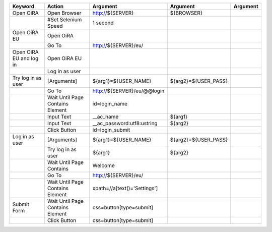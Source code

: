 +--------------------------+----------------------------------+--------------------------------------------------------------+--------------------------------+-------------------------+
|Keyword                   |Action                            |Argument                                                      |Argument                        |Argument                 |
+==========================+==================================+==============================================================+================================+=========================+
|Open OiRA                 |Open Browser                      |http://${SERVER}                                              |${BROWSER}                      |                         |
+--------------------------+----------------------------------+--------------------------------------------------------------+--------------------------------+-------------------------+
|                          |#Set Selenium Speed               |1 second                                                      |                                |                         |
+--------------------------+----------------------------------+--------------------------------------------------------------+--------------------------------+-------------------------+
|Open OiRA EU              |Open OiRA                         |                                                              |                                |                         |
+--------------------------+----------------------------------+--------------------------------------------------------------+--------------------------------+-------------------------+
|                          |Go To                             |http://${SERVER}/eu/                                          |                                |                         |
+--------------------------+----------------------------------+--------------------------------------------------------------+--------------------------------+-------------------------+
|Open OiRA EU and log in   |Open OiRA EU                      |                                                              |                                |                         |
+--------------------------+----------------------------------+--------------------------------------------------------------+--------------------------------+-------------------------+
|                          |Log in as user                    |                                                              |                                |                         |
+--------------------------+----------------------------------+--------------------------------------------------------------+--------------------------------+-------------------------+
|Try log in as user        |[Arguments]                       |${arg1}=${USER_NAME}                                          |${arg2}=${USER_PASS}            |                         |
+--------------------------+----------------------------------+--------------------------------------------------------------+--------------------------------+-------------------------+
|                          |Go To                             |http://${SERVER}/eu/@@login                                   |                                |                         |
+--------------------------+----------------------------------+--------------------------------------------------------------+--------------------------------+-------------------------+
|                          |Wait Until Page Contains Element  |id=login_name                                                 |                                |                         |
+--------------------------+----------------------------------+--------------------------------------------------------------+--------------------------------+-------------------------+
|                          |Input Text                        |__ac_name                                                     |${arg1}                         |                         |
+--------------------------+----------------------------------+--------------------------------------------------------------+--------------------------------+-------------------------+
|                          |Input Text                        |__ac_password:utf8:ustring                                    |${arg2}                         |                         |
+--------------------------+----------------------------------+--------------------------------------------------------------+--------------------------------+-------------------------+
|                          |Click Button                      |id=login_submit                                               |                                |                         |
+--------------------------+----------------------------------+--------------------------------------------------------------+--------------------------------+-------------------------+
|Log in as user            |[Arguments]                       |${arg1}=${USER_NAME}                                          |${arg2}=${USER_PASS}            |                         |
+--------------------------+----------------------------------+--------------------------------------------------------------+--------------------------------+-------------------------+
|                          |Try log in as user                |${arg1}                                                       |${arg2}                         |                         |
+--------------------------+----------------------------------+--------------------------------------------------------------+--------------------------------+-------------------------+
|                          |Wait Until Page Contains          |Welcome                                                       |                                |                         |
+--------------------------+----------------------------------+--------------------------------------------------------------+--------------------------------+-------------------------+
|                          |Go To                             |http://${SERVER}/eu/                                          |                                |                         |
+--------------------------+----------------------------------+--------------------------------------------------------------+--------------------------------+-------------------------+
|                          |Wait Until Page Contains Element  |xpath=//a[text()='Settings']                                  |                                |                         |
+--------------------------+----------------------------------+--------------------------------------------------------------+--------------------------------+-------------------------+
|Submit Form               |Wait Until Page Contains Element  |css=button[type=submit]                                       |                                |                         |
+--------------------------+----------------------------------+--------------------------------------------------------------+--------------------------------+-------------------------+
|                          |Click Button                      |css=button[type=submit]                                       |                                |                         |
+--------------------------+----------------------------------+--------------------------------------------------------------+--------------------------------+-------------------------+


